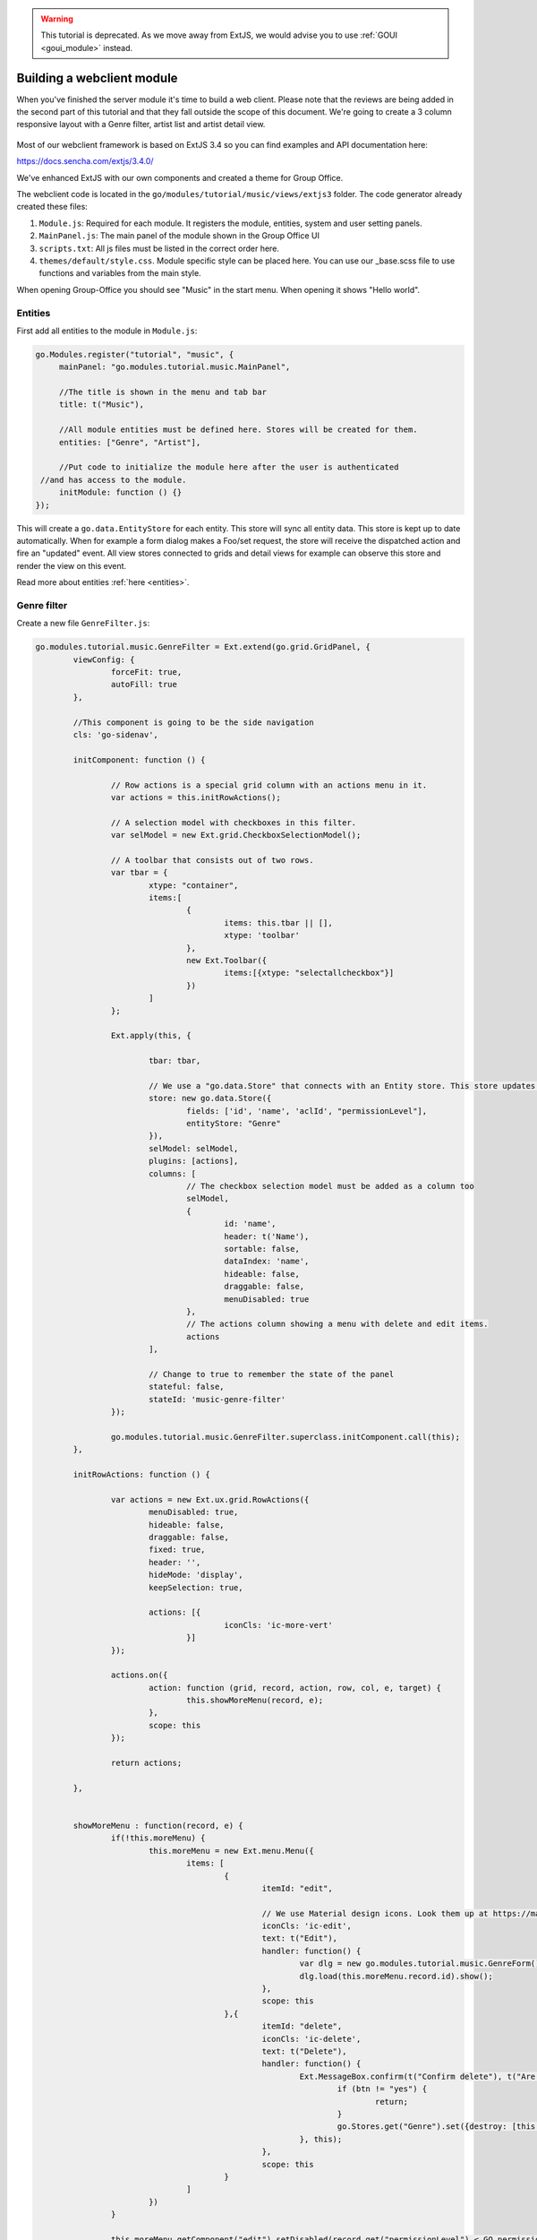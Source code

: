 .. _webclient_module:

.. warning:: This tutorial is deprecated. As we move away from ExtJS, we would advise you to use :ref:`GOUI <goui_module>` instead.

Building a webclient module
===========================

When you've finished the server module it's time to build a web client. Please note
that the reviews are being added in the second part of this tutorial and that they
fall outside the scope of this document. We're going to create a 3 column responsive
layout with a Genre filter, artist list and artist detail view.

.. figure:: /_static/developer/building-a-webclient-module/artist-detail-desktop.png
   :width: 100%

Most of our webclient framework is based on ExtJS 3.4 so you can find examples and API
documentation here:

https://docs.sencha.com/extjs/3.4.0/

We've enhanced ExtJS with our own components and created a theme for Group Office.

The webclient code is located in the ``go/modules/tutorial/music/views/extjs3`` folder.
The code generator already created these files:

1. ``Module.js``: Required for each module. It registers the module, entities, system and user setting panels.
2. ``MainPanel.js``: The main panel of the module shown in the Group Office UI
3. ``scripts.txt``: All js files must be listed in the correct order here.
4. ``themes/default/style.css``. Module specific style can be placed here. You can use our _base.scss file to use functions and variables from the main style.

When opening Group-Office you should see "Music" in the start menu. When opening it shows "Hello world".


Entities
--------

First add all entities to the module in ``Module.js``:

.. code:: javascript

   go.Modules.register("tutorial", "music", {
   	mainPanel: "go.modules.tutorial.music.MainPanel",
   	
   	//The title is shown in the menu and tab bar
   	title: t("Music"),
   	
   	//All module entities must be defined here. Stores will be created for them.
   	entities: ["Genre", "Artist"],
   	
   	//Put code to initialize the module here after the user is authenticated 
    //and has access to the module.
   	initModule: function () {}
   });


This will create a ``go.data.EntityStore`` for each entity. This store will
sync all entity data. This store is kept up to date automatically. When for example
a form dialog makes a Foo/set request, the store will receive the dispatched action
and fire an "updated" event. All view stores connected to grids and detail views
for example can observe this store and render the view on this event.

Read more about entities :ref:`here <entities>`.

Genre filter
------------

Create a new file ``GenreFilter.js``:

.. code:: javascript

	go.modules.tutorial.music.GenreFilter = Ext.extend(go.grid.GridPanel, {
		viewConfig: {
			forceFit: true,
			autoFill: true
		},

		//This component is going to be the side navigation
		cls: 'go-sidenav', 

		initComponent: function () {

			// Row actions is a special grid column with an actions menu in it.
			var actions = this.initRowActions();

			// A selection model with checkboxes in this filter.
			var selModel = new Ext.grid.CheckboxSelectionModel();

			// A toolbar that consists out of two rows.
			var tbar = {
				xtype: "container",
				items:[
					{
						items: this.tbar || [], 
						xtype: 'toolbar'
					},
					new Ext.Toolbar({
						items:[{xtype: "selectallcheckbox"}]
					})
				]
			};

			Ext.apply(this, {

				tbar: tbar,

				// We use a "go.data.Store" that connects with an Entity store. This store updates automatically when entities change.
				store: new go.data.Store({
					fields: ['id', 'name', 'aclId', "permissionLevel"],
					entityStore: "Genre"
				}),
				selModel: selModel,
				plugins: [actions],
				columns: [
					// The checkbox selection model must be added as a column too
					selModel,
					{
						id: 'name',
						header: t('Name'),
						sortable: false,
						dataIndex: 'name',
						hideable: false,
						draggable: false,
						menuDisabled: true
					},
					// The actions column showing a menu with delete and edit items.
					actions
				],

				// Change to true to remember the state of the panel
				stateful: false,
				stateId: 'music-genre-filter'
			});

			go.modules.tutorial.music.GenreFilter.superclass.initComponent.call(this);
		},

		initRowActions: function () {

			var actions = new Ext.ux.grid.RowActions({
				menuDisabled: true,
				hideable: false,
				draggable: false,
				fixed: true,
				header: '',
				hideMode: 'display',
				keepSelection: true,

				actions: [{
						iconCls: 'ic-more-vert'
					}]
			});

			actions.on({
				action: function (grid, record, action, row, col, e, target) {
					this.showMoreMenu(record, e);
				},
				scope: this
			});

			return actions;

		},


		showMoreMenu : function(record, e) {
			if(!this.moreMenu) {
				this.moreMenu = new Ext.menu.Menu({
					items: [
						{
							itemId: "edit",
							
							// We use Material design icons. Look them up at https://material.io/tools/icons/?style=baseline. You can use ic-{name} as class names.
							iconCls: 'ic-edit',
							text: t("Edit"),
							handler: function() {
								var dlg = new go.modules.tutorial.music.GenreForm();
								dlg.load(this.moreMenu.record.id).show();
							},
							scope: this						
						},{
							itemId: "delete",
							iconCls: 'ic-delete',
							text: t("Delete"),
							handler: function() {
								Ext.MessageBox.confirm(t("Confirm delete"), t("Are you sure you want to delete this item?"), function (btn) {
									if (btn != "yes") {
										return;
									}
									go.Stores.get("Genre").set({destroy: [this.moreMenu.record.id]});
								}, this);
							},
							scope: this						
						}
					]
				})
			}

			this.moreMenu.getComponent("edit").setDisabled(record.get("permissionLevel") < GO.permissionLevels.manage);
			this.moreMenu.getComponent("delete").setDisabled(record.get("permissionLevel") < GO.permissionLevels.manage);

			this.moreMenu.record = record;

			this.moreMenu.showAt(e.getXY());
		}
	});

Every Javascript file must be added to the ``scripts.txt`` file so add
``GenreFilter.js`` to the bottom of this file.

Study the component and take a look at all the comments. This component is a 
grid with check boxes showing all Genres.

Now add this component to the main panel by changing ``MainPanel.js`` with the
following code:

.. code:: javascript

	go.modules.tutorial.music.MainPanel = Ext.extend(go.modules.ModulePanel, {

		// Will make a single item fit in this panel. We'll change this later.
		layout : "fit",

		initComponent : function() {

			//create the genre filter component
			this.genreFilter = new go.modules.tutorial.music.GenreFilter({
				tbar : [{
					xtype: "tbtitle",
					text: t("Genres")
				}]
			});

			//add it to the main panel's items.
			this.items = [this.genreFilter];

			go.modules.tutorial.music.MainPanel.superclass.initComponent.call(this);

			this.on("afterrender", function() {

				//when this panel renders, load the filter.
				this.genreFilter.store.load();

			},this);
		}
	});


Reload Group Office and the Music panel should now look like this:

.. figure:: /_static/developer/building-a-webclient-module/genre-filter.png
   :width: 100%


Relations
---------

To present data from related entities. For example. The user who created an Artist you can use relations.
For each entity you can define relations to other entities. Change the string "Artist" in the entities property in
``Module.js`` to the following:


.. code:: javascript

	{
        name: "Artist",
		relations: {
		    creator: {store: "User", fk: "createdBy"},
			modifier: {store: "User", fk: "createdBy"},

			// 'albums' is a property of artist and has a nested relation.
			albums: {
			    genre:  {store: "Genre", fk: "genreId"}
            }
        }
    }


We've defined two "has one" relations for the creator and modifier and a "has many" relation for the albums.

The complete ``Module.js`` looks like this now:

.. code:: javascript

	go.Modules.register("tutorial", "music", {
       mainPanel: "go.modules.tutorial.music.MainPanel",

        //The title is shown in the menu and tab bar
        title: t("Music"),

        //All module entities must be defined here. Stores will be created for them.
        entities: [
            "Genre",
            {
                name: "Artist",
                relations: {
                    creator: {store: "User", fk: "createdBy"},
                    modifier: {store: "User", fk: "createdBy"},

                    // 'albums' is a property of artist and has a nested relation.
                    albums: {
                        genre:  {store: "Genre", fk: "genreId"}
                    }
                }
            }
        ],

        //Put code to initialize the module here after the user is authenticated
        //and has access to the module.
        initModule: function () {}
    });

We can use these relations in the artist grid in the next chapter.


Artist grid
-----------

Now that we've got our Genre filter in place it's time to create the artist 
grid.

Create the file ``ArtistGrid.js``:

.. code:: javascript

	go.modules.tutorial.music.ArtistGrid = Ext.extend(go.grid.GridPanel, {
		initComponent: function () {

			// Use a Group Office store that is connected with an go.data.EntityStore for automatic updates.
			this.store = new go.data.Store({
				fields: [
					'id',
					'name',
					'photo', //This is a blob id. A download URL can be retreived with go.Jmap.downloadUrl(record.data.photo)

					{name: 'createdAt', type: 'date'},
					{name: 'modifiedAt', type: 'date'},

					// You can use "relation" as a store data type. This will autmatically
					// fetch the related entity by the definition in Module.js.
					{name: 'creator', type: "relation"},
					{name: 'modifier', type: "relation"},

					// Every entity has permission levels. go.permissionLevels.read, write,
					// writeAndDelete and manage
					'permissionLevel'
				],

				// The connected entity store. When Artists are changed the store will
				// update automatically
				entityStore: "Artist"
			});

			Ext.apply(this, {

				columns: [
					{
						id: 'id',
						hidden: true,
						header: 'ID',
						width: dp(40),
						sortable: true,
						dataIndex: 'id'
					},
					{
						id: 'name',
						header: t('Name'),
						width: dp(75),
						sortable: true,
						dataIndex: 'name',
						renderer: function (value, metaData, record, rowIndex, colIndex, store) {

							//Render an avatar for the artist.
							var style = record.data.photo ? 'background-image: url(' + go.Jmap.downloadUrl(record.data.photo) + ')"' : '';

							return '<div class="user">\
											<div class="avatar" style="' + style + '"></div>\
											<div class="wrap single">' + record.get('name') + '</div>\
							</div>';
						}
					},
                    {
                        id: 'albumcount',
                        sortable: false,
                        header: t('album_count','music','tutorial'),
                        dataIndex: 'albumcount',
                        width: dp(80)
                    },
					{
						xtype: "datecolumn",
						id: 'createdAt',
						header: t('Created at'),
						width: dp(160),
						sortable: true,
						dataIndex: 'createdAt',
						hidden: true
					},
					{
						xtype: "datecolumn",
						hidden: false,
						id: 'modifiedAt',
						header: t('Modified at'),
						width: dp(160),
						sortable: true,
						dataIndex: 'modifiedAt'
					},
					{
						hidden: true,
						header: t('Created by'),
						width: dp(160),
						sortable: true,
						dataIndex: 'creator',
						renderer: function (v) {
							return v ? v.displayName : "-";
						}
					},
					{
						hidden: true,
						header: t('Modified by'),
						width: dp(160),
						sortable: true,
						dataIndex: 'modifier',
						renderer: function (v) {
							return v ? v.displayName : "-";
						}
					}
				],

				viewConfig: {
					emptyText: '<i>description</i><p>' + t("No items to display") + '</p>'
				},

				autoExpandColumn: 'name',

				// Change to true to remember grid state
				stateful: false,
				stateId: 'music-artist-grid'
			});

			go.modules.tutorial.music.ArtistGrid.superclass.initComponent.call(this);
		}
	});



And add the file ``ArtistGrid.js`` to the bottom of ``scripts.txt``.
Study the code and comments of this file.

Now change ``MainPanel.js`` to use the grid:

.. code:: javascript

	go.modules.tutorial.music.MainPanel = Ext.extend(go.modules.ModulePanel, {

		// Use a responsive layout
		layout : "responsive",

		initComponent : function() {

			//create the genre filter component
			this.genreFilter = new go.modules.tutorial.music.GenreFilter({
				region: "west",
				width: dp(300),

				//render a split bar for resizing
				split: true,

				tbar : [{
					xtype: "tbtitle",
					text: t("Genres")
				}]
			});

			//Create the artist grid
			this.artistGrid = new go.modules.tutorial.music.ArtistGrid({
				region: "center",

				//toolbar with just a search component for now
				tbar: [
					'->',
					{					
						xtype: 'tbsearch'
					}
				]
			});

			//add the components to the main panel's items.
			this.items = [this.genreFilter, this.artistGrid];

			// Call the parent class' initComponent
			go.modules.tutorial.music.MainPanel.superclass.initComponent.call(this);

			//Attach lister to changes of the filter selection.
			//add buffer because it clears selection first and this would cause it to fire twice
			this.genreFilter.getSelectionModel().on('selectionchange', this.onGenreFilterChange, this, {buffer: 1});

			// Attach listener for running the module
			this.on("afterrender", this.runModule, this);
		},

		// Fired when the Genre filter selection changes
		onGenreFilterChange : function (sm) {

			var selectedRecords = sm.getSelections(),
						ids = selectedRecords.column('id'); //column is a special GO method that get's all the id's from the records in an array.

			this.artistGrid.store.setFilter('genres', {genres: ids});
			this.artistGrid.store.load();
		},

		// Fired when the module panel is rendered.
		runModule : function() {			
			// when this panel renders, load the genres and artists.
			this.genreFilter.store.load();
			this.artistGrid.store.load();		
		}
	});

Study this component code and comments again. The changes that are made are:

1. The layout to a responsive layout so the components can be next ot each other.
   A responsive layout is based on Ext.layout.BorderLayout but changes into a 
   Ext.layout.CardLayout when the device width is smaller than a specified 
   trigger point.

2. Added the Artist grid component.

3. Added a listener to the Genre filter to apply the filter to the artist grid's 
   store parameters.


When you reload Group Office now it should look like this:

.. figure:: /_static/developer/building-a-webclient-module/artist-grid.png
   :width: 100%

.. note:: Feel free to add some more artists with Postman so your filter results
   are more interesting :) You might also notice that when you change things with
   postman the web interface updates automatically.


Genre combo box
---------------

Before we can create an Artist dialog we'll need a Genre combo box for selecting
the album genre. Create the file ``GenreCombo.js``:

.. code:: javascript

    go.modules.tutorial.music.GenreCombo = Ext.extend(go.form.ComboBox, {
	    fieldLabel: t("Genre"),
		hiddenName: 'genreId',
		anchor: '100%',
		emptyText: t("Please select..."),
		pageSize: 50,
		valueField: 'id',
		displayField: 'name',
		triggerAction: 'all',
		editable: true,
		selectOnFocus: true,
		forceSelection: true,
		allowBlank: false,
		store: {
			xtype: "gostore",
			fields: ['id', 'name'],
			entityStore: "Genre"
		}
	});

	// Register an xtype so we can use the component easily.
	Ext.reg("genrecombo", go.modules.tutorial.music.GenreCombo);

Study the component and add it to the scripts.txt file.

Artist dialog
-------------

Now we need an Artist dialog for creating and editing Artists.

Create a file called ``ArtistDialog.js``:

.. code:: javascript

	go.modules.tutorial.music.ArtistDialog = Ext.extend(go.form.Dialog, {
		// Change to true to remember state
		stateful: false,
		stateId: 'music-aritst-dialog',
		title: t('Artist'),

		//The dialog set's entities in an go.data.EntityStore. This store notifies all 
		//connected go.data.Store view stores to update.
		entityStore: "Artist",
		autoHeight: true,

		// return an array of form items here.
		initFormItems: function () {
			return [{
					// it's recommended to wrap all fields in field sets for consistent style.
					xtype: 'fieldset',
					title: t("Artist information"),
					items: [
						this.avatarComp = new go.form.ImageField({			
							name: 'photo'										
						}),

						{
							xtype: 'textfield',
							name: 'name',
							fieldLabel: t("Name"),
							anchor: '100%',
							allowBlank: false
						}]
				},

				{
					xtype: "fieldset",
					title: t("Albums"),

					items: [
						{
							//For relational properties we can use the "go.form.FormGroup" component.
							//It's a sub form for the "albums" array property.

							xtype: "formgroup",
							name: "albums",
							hideLabel: true,
                            mapKey: 'id',

							// this will add dp(16) padding between rows.
							pad: true,

							//the itemCfg is used to create a component for each "album" in the array.
							itemCfg: {
								layout: "form",							
								defaults: {
									anchor: "100%"
								},
								items: [{
										xtype: "textfield",
										fieldLabel: t("Name"),									
										name: "name"									
									},

									{
										xtype: "datefield",
										fieldLabel: t("Release date"),
										name: "releaseDate"
									},
								
									{
										xtype: "genrecombo"
									}							
								]
							}
						}
					]
				}
			];
		}
	});

Add this file to the ``scripts.txt`` file again.

Then update ``MainPanel.js``:

.. code:: javascript

	go.modules.tutorial.music.MainPanel = Ext.extend(go.modules.ModulePanel, {

		// Use a responsive layout
		layout : "responsive",

		initComponent : function() {

			//create the genre filter component
			this.genreFilter = new go.modules.tutorial.music.GenreFilter({
				region: "west",
				width: dp(300),

				//render a split bar for resizing
				split: true,

				tbar : [{
					xtype: "tbtitle",
					text: t("Genres")
				}]
			});

			//Create the artist grid
			this.artistGrid = new go.modules.tutorial.music.ArtistGrid({
				region: "center",

				//toolbar with just a search component for now
				tbar: [
					'->',
					{					
						xtype: 'tbsearch'
					},

					// add button for creating new artists
					this.addButton = new Ext.Button({					
						iconCls: 'ic-add',
						tooltip: t('Add'),
						handler: function (btn) {
							var dlg = new go.modules.tutorial.music.ArtistDialog({
								formValues: {
									// you can pass form values like this 
								}
							});
							dlg.show();
						},
						scope: this
					})
				],

				listeners: {				
					rowdblclick: this.onGridDblClick,
					keypress: this.onGridKeyPress,
					scope: this
				}
			});

			//add the components to the main panel's items.
			this.items = [this.genreFilter, this.artistGrid];

			// Call the parent class' initComponent
			go.modules.tutorial.music.MainPanel.superclass.initComponent.call(this);

			//Attach lister to changes of the filter selection.
			//add buffer because it clears selection first and this would cause it to fire twice
			this.genreFilter.getSelectionModel().on('selectionchange', this.onGenreFilterChange, this, {buffer: 1});

			// Attach listener for running the module
			this.on("afterrender", this.runModule, this);
		},

		// Fired when the Genre filter selection changes
		onGenreFilterChange : function (sm) {

			var selectedRecords = sm.getSelections(),
						ids = selectedRecords.column('id'); //column is a special GO method that get's all the id's from the records in an array.

			this.artistGrid.store.setFilter('genres', {genres: ids});
			this.artistGrid.store.load();
		},

		// Fired when the module panel is rendered.
		runModule : function() {			
			// when this panel renders, load the genres and artists.
			this.genreFilter.store.load();
			this.artistGrid.store.load();		
		},


		// Fires when an artist is double clicked in the grid.
		onGridDblClick : function (grid, rowIndex, e) {

			//check permissions
			var record = grid.getStore().getAt(rowIndex);
			if (record.get('permissionLevel') < GO.permissionLevels.write) {
				return;
			}

			// Show dialog
			var dlg = new go.modules.tutorial.music.ArtistDialog();
			dlg.load(record.id).show();
		},

		// Fires when enter is pressed and a grid row is focussed
		onGridKeyPress : function(e) {
		 if(e.keyCode != e.ENTER) {
			 return;
		 }
		 var record = this.artistGrid.getSelectionModel().getSelected();
		 if(!record) {
			 return;
		 }

		 if (record.get('permissionLevel') < GO.permissionLevels.write) {
			 return;
		 }

		 var dlg = new go.modules.tutorial.music.ArtistDialog();
		 dlg.load(record.id).show();

	 }

	});


Study the changes in the component:

1. Added an Add button in the grid's toolbar.
2. Added a double click listener to the grid to edit an Artist.

When you reload Group Office now it should look like this:

.. figure:: /_static/developer/building-a-webclient-module/artist-dialog.png
   :width: 100%


Delete button
-------------

You can add a delete button to the grid's toolbar in ``MainPanel.js`` to delete
selected artists. Note that this code will add a "More options" menu button with 3 dots that has the delete button in the menu:

.. code:: javascript

	{
		iconCls: 'ic-more-vert',
		tooltip: t("More options"),
		menu: [
			{
				itemId: "delete",
				iconCls: 'ic-delete',
				text: t("Delete"),
				handler: function () {
					this.artistGrid.deleteSelected();
				},
				scope: this
			}
		]
	}

.. note:: You can also delete items by pressing the "delete" key.

Detail view
-----------

Finally we're going to add a detail panel for artists.

Create the file ``ArtistDetail.js``:

.. code:: javascript

	go.modules.tutorial.music.ArtistDetail = Ext.extend(go.detail.Panel, {

		// The entity store is connected. The detail view is automatically updated.
		entityStore: "Artist",

		//set to true to enable state saving
		stateful: false,
		stateId: 'music-contact-detail',

		// Fetch these relations for this view
		relations: ["albums.genre"],

		initComponent: function () {
			this.tbar = this.initToolbar();

			Ext.apply(this, {
				// all items are updated automatically if they have a "tpl" (Ext.XTemplate) property or an "onLoad" function. The panel is passed as argument.
				items: [

					//Artist name component
					{
						cls: 'content',
						xtype: 'box',
						tpl: '<h3>{name}</h3>'
					},

					//Render the avatar
					{
						xtype: "box",
						cls: "content",
						tpl: new Ext.XTemplate('<div class="go-detail-view-avatar">\
	                        <div class="avatar" style="width:120px;height:120px;{[this.getStyle(values.photo)]}"></div></div>',
							{
								getCls: function (isOrganization) {
									return isOrganization ? "organization" : "";
								},
								getStyle: function (photoBlobId) {
									return photoBlobId ? 'background-image: url(' + go.Jmap.downloadUrl(photoBlobId) + ')"' : "";
								}
							})
					},

					// Albums component
					{
						collapsible: true,
						title: t("Albums"),
						xtype: "panel",
						tpl: '<div class="icons">\
                                <tpl for="albums">\
								<p class="s6"><tpl if="xindex == 1"><i class="icon label">album</i></tpl>\
								<span>{name}</span>\
								<label>{[go.util.Format.date(values.releaseDate)]} - <tpl for="genre">{name}</tpl></label>\
								</p>\
						        </tpl>\
						        </div>'
					}
				]
			});

			go.modules.tutorial.music.ArtistDetail.superclass.initComponent.call(this);

		},

		onLoad: function () {

			// Enable edit button according to permission level.
			this.getTopToolbar().getComponent("edit").setDisabled(this.data.permissionLevel < go.permissionLevels.write);
			this.deleteItem.setDisabled(this.data.permissionLevel < go.permissionLevels.writeAndDelete);

			go.modules.tutorial.music.ArtistDetail.superclass.onLoad.call(this);
		},

		initToolbar: function () {

			var items = this.tbar || [];

			items = items.concat([
				'->',
				{
					itemId: "edit",
					iconCls: 'ic-edit',
					tooltip: t("Edit"),
					handler: function (btn, e) {
						var dlg = new go.modules.tutorial.music.ArtistDialog();
						dlg.show();
						dlg.load(this.data.id);
					},
					scope: this
				},

				{

					iconCls: 'ic-more-vert',
					menu: [
						{
							iconCls: "ic-print",
							text: t("Print"),
							handler: function () {
								this.body.print({ title: this.data.name });
							},
							scope: this
						},
						'-',
						this.deleteItem = new Ext.menu.Item({
							itemId: "delete",
							iconCls: 'ic-delete',
							text: t("Delete"),
							handler: function () {
								Ext.MessageBox.confirm(t("Confirm delete"), t("Are you sure you want to delete this item?"), function (btn) {
									if (btn != "yes") {
										return;
									}
									this.entityStore.set({ destroy: [this.currentId] });
								}, this);
							},
							scope: this
						})

					]
				}]);

			var tbarCfg = {
				disabled: true,
				items: items
			};

			return new Ext.Toolbar(tbarCfg);
		}
	});


Study the code and add it to ``scripts.txt``. Now we're going to update the
``MainPanel.js`` file:

.. code:: javascript

	go.modules.tutorial.music.MainPanel = Ext.extend(go.modules.ModulePanel, {

		// Use a responsive layout
		layout: "responsive",

		// change responsive mode on 1000 pixels
		layoutConfig: {
			triggerWidth: 1000
		},

		initComponent: function () {

			//create the genre filter component
			this.genreFilter = new go.modules.tutorial.music.GenreFilter({
				region: "west",
				width: dp(300),

				//render a split bar for resizing
				split: true,

				tbar: [{
						xtype: "tbtitle",
						text: t("Genres")
					},
					'->',

					//add back button for smaller screens
					{
						//this class will hide it on larger screens
						cls: 'go-narrow',
						iconCls: "ic-arrow-forward",
						tooltip: t("Artists"),
						handler: function () {
							this.artistGrid.show();
						},
						scope: this
					}
				]
			});

			//Create the artist grid
			this.artistGrid = new go.modules.tutorial.music.ArtistGrid({
				region: "center",

				tbar: [
					//add a hamburger button for smaller screens
					{
						//this class will hide the button on large screens
						cls: 'go-narrow',
						iconCls: "ic-menu",
						handler: function () {
							this.genreFilter.show();
						},
						scope: this
					},
					'->',
					{
						xtype: 'tbsearch'
					},

					// add button for creating new artists
					this.addButton = new Ext.Button({
						iconCls: 'ic-add',
						tooltip: t('Add'),
						handler: function (btn) {
							var dlg = new go.modules.tutorial.music.ArtistDialog({
								formValues: {
									// you can pass form values like this 
								}
							});
							dlg.show();
						},
						scope: this
					}),
					{
						iconCls: 'ic-more-vert',
						menu: [
							{
								itemId: "delete",
								iconCls: 'ic-delete',
								text: t("Delete"),
								handler: function () {
									this.artistGrid.deleteSelected();
								},
								scope: this
							}
						]
					}
				],

				listeners: {
					rowdblclick: this.onGridDblClick,
					scope: this
				}
			});

			// Every entity automatically configures a route. Route to the entity when selecting it in the grid.
			this.artistGrid.on('navigate', function (grid, rowIndex, record) {
				go.Router.goto("artist/" + record.id);
			}, this);

			// Create artist detail component
			this.artistDetail = new go.modules.tutorial.music.ArtistDetail({
				region: "center",
				tbar: [
					//add a back button for small screens
					{
						// this class will hide the button on large screens
						cls: 'go-narrow',
						iconCls: "ic-arrow-back",
						handler: function () {
							this.westPanel.show();
						},
						scope: this
					}]
			});

			//Wrap the grids into another panel with responsive layout for the 3 column responsive layout to work.
			this.westPanel = new Ext.Panel({
				region: "west",
				layout: "responsive",
				stateId: "go-music-west",
				split: true,
				width: dp(800),
				narrowWidth: dp(500), //this will only work for panels inside another panel with layout=responsive. Not ideal but at the moment the only way I could make it work
				items: [
					this.artistGrid, //first item is shown as default in narrow mode.
					this.genreFilter
				]
			});

			//add the components to the main panel's items.
			this.items = [
				this.westPanel, //first is default in narrow mode
				this.artistDetail
			];

			// Call the parent class' initComponent
			go.modules.tutorial.music.MainPanel.superclass.initComponent.call(this);

			//Attach lister to changes of the filter selection.
			//add buffer because it clears selection first and this would cause it to fire twice
			this.genreFilter.getSelectionModel().on('selectionchange', this.onGenreFilterChange, this, {buffer: 1});

			// Attach listener for running the module
			this.on("afterrender", this.runModule, this);
		},

		// Fired when the Genre filter selection changes
		onGenreFilterChange: function (sm) {

			var selectedRecords = sm.getSelections(),
							ids = selectedRecords.column('id'); //column is a special GO method that get's all the id's from the records in an array.

			this.artistGrid.store.setFilter('genres', {genres: ids});
			this.artistGrid.store.load();
		},

		// Fired when the module panel is rendered.
		runModule: function () {
			// when this panel renders, load the genres and artists.
			this.genreFilter.store.load();
			this.artistGrid.store.load();
		},

		// Fires when an artist is double clicked in the grid.
		onGridDblClick: function (grid, rowIndex, e) {

			//check permissions
			var record = grid.getStore().getAt(rowIndex);
			if (record.get('permissionLevel') < GO.permissionLevels.write) {
				return;
			}

			// Show dialog
			var dlg = new go.modules.tutorial.music.ArtistDialog();
			dlg.load(record.id).show();
		}
	});

The changes:

1. Added a layout trigger width
2. Added the detail view component and wrapped the grids in a new panel. So that 
   we have two responsive panels one reacting for tables and the other one 
   switching for phones.
3. Added buttons for navigating on smaller screens. See the new buttons with the 
   "go-narrow" class on them.
4. We've added a row select listener to navigate to the artist page using the router.

When you reload Group Office it should look like this:


.. figure:: /_static/developer/building-a-webclient-module/artist-detail-desktop.png
   :width: 100%


And on tablets:

.. figure:: /_static/developer/building-a-webclient-module/artist-detail-tablet.png
   :width: 100%


And on phones:

.. figure:: /_static/developer/building-a-webclient-module/artist-grid-phone.png
   :width: 400px

Override CSS
------------

It is pretty easy to add your own CSS classes. When initially generating your module boilerplate, an empty ``style.css``
file is automatically generated. You can either edit it directly or use the SASS docker image from the development
environment to generate your own CSS overrides.

SASS
````

In your module directory, create a new SASS file::

    views/extjs3/themes/default/src/style.scss


Please note that the file name should be ``style.scss`` to make sure that it is automatically compiled.

.. note:: You can override a certain theme file, by substituting `default` by the theme name if necessary.

By default, an avatar is displayed at 35 by 35 pixels and they are aligned to the left. Let's make the avatar image somewhat
larger, e.g. 120 px and let's center it. We will have to define a CSS class that centers its content and make sure that
the nested ``avatar`` CSS class renders at 120px by 120px. Update your ``style.scss`` file to look like this:

.. code:: scss

    .go-detail-view-avatar {
      text-align:center;
      & > .avatar {
        width: 120px;
        height: 120px;
      }
    }

Assuming that you use the Intermesh development docker environment, you have a running SASS container that monitors any
scss files for changes. You can check the output of sass  by opening up a console and entering the following command::

    docker-compose logs --follow sass

In case that your module SCSS code is not automatically compiled, you can restart the sass docker container::

    docker-compose restart sass

..and run the database install script again. This will make sure that your custom CSS is included.

Custom fields
-------------

Remember that you made the Artist model customizable? Now, we are going to add them to the webclient module! Let's add a
custom checkbox as per :ref:`this guide <custom-fields>`, as well as a biography field. For the sake of simplicity, this
field will be a text field.

.. figure:: /_static/developer/building-a-webclient-module/system-settings-custom-fields-artist.png
   :width: 100%

The custom fields will work out of the box in the editing modal, provided that you have the proper rights:

.. figure:: /_static/developer/building-a-webclient-module/edit-artist-custom-fields.png
   :width: 400px

The next step is making the custom information available in the artist details. Add the following line at the end of the
``initComponent()`` function in ``ArtistDetail.js``:

.. code:: javascript

    this.addCustomFields();

Reload your screen and you will see your custom fields in the artist detail pane:

The custom fields will work out of the box in the editing modal, provided that you have the proper rights:

.. figure:: /_static/developer/building-a-webclient-module/artist-detail-custom-fields.png
   :width: 400px

Add a custom Filter
```````````````````
We're not done yet. After all, we would like to be able to search by our custom fields. Furthermore, we want to group
our filters in the side panel. In order to be able to search by our custom field (e.g. the 'Active' checkbox above), we
have to add a custom filter panel and define a filter based on the custom field.

Once again, we open the ``MainPanel.js`` file. Enter the following code:

.. code:: javascript

    go.modules.tutorial.music.MainPanel = Ext.extend(go.modules.ModulePanel, {
        // Use a responsive layout
        layout: "responsive",

        // change responsive mode on 1000 pixels
        layoutConfig: {
            triggerWidth: 1000
        },

        initComponent: function () {

            this.createArtistGrid();

            // Every entity automatically configures a route. Route to the entity when selecting it in the grid.
            this.artistGrid.on('navigate', function (grid, rowIndex, record) {
                go.Router.goto("artist/" + record.id);
            }, this);

            this.sidePanel = new Ext.Panel({
                layout: 'anchor',
                defaults: {
                    anchor: '100%'
                },
                width: dp(300),
                cls: 'go-sidenav',
                region: "west",
                split: true,
                autoScroll: true,
                items: [
                    this.createGenreFilter(),
                    this.createFilterPanel()
                ]
            });
            // Create artist detail component
            this.artistDetail = new go.modules.tutorial.music.ArtistDetail({
                region: "center",
                tbar: [
                    //add a back button for small screens
                    {
                        // this class will hide the button on large screens
                        cls: 'go-narrow',
                        iconCls: "ic-arrow-back",
                        handler: function () {
                            this.westPanel.show();
                        },
                        scope: this
                    }]
            });

            //Wrap the grids into another panel with responsive layout for the 3 column responsive layout to work.
            this.westPanel = new Ext.Panel({
                region: "west",
                layout: "responsive",
                stateId: "go-music-west",
                split: true,
                width: dp(800),
                narrowWidth: dp(500), //this will only work for panels inside another panel with layout=responsive. Not ideal but at the moment the only way I could make it work
                items: [
                    this.artistGrid,
                    this.sidePanel
                ]
            });

            //add the components to the main panel's items.
            this.items = [
                this.westPanel, //first is default in narrow mode
                this.artistDetail
            ];

            // Call the parent class' initComponent
            go.modules.tutorial.music.MainPanel.superclass.initComponent.call(this);

            //Attach lister to changes of the filter selection.
            //add buffer because it clears selection first and this would cause it to fire twice
            this.genreFilter.getSelectionModel().on('selectionchange', this.onGenreFilterChange, this, {buffer: 1});

            // Attach listener for running the module
            this.on("afterrender", this.runModule, this);
        },


        createArtistGrid: function() {
            this.artistGrid = new go.modules.tutorial.music.ArtistGrid({
                region: "center",
                tbar: [
                    //add a hamburger button for smaller screens
                    {
                        //this class will hide the button on large screens
                        cls: 'go-narrow',
                        iconCls: "ic-menu",
                        handler: function () {
                            this.genreFilter.show();
                        },
                        scope: this
                    },
                    '->',
                    {
                        xtype: 'tbsearch'
                    },

                    // add button for creating new artists
                    this.addButton = new Ext.Button({
                        iconCls: 'ic-add',
                        tooltip: t('Add'),
                        handler: function (btn) {
                            var dlg = new go.modules.tutorial.music.ArtistDialog({
                                formValues: {
                                    // you can pass form values like this
                                }
                            });
                            dlg.show();
                        },
                        scope: this
                    }),
                    {
                        iconCls: 'ic-more-vert',
                        tooltip: t("More options"),
                        menu: [
                            {
                                itemId: "delete",
                                iconCls: 'ic-delete',
                                text: t("Delete"),
                                handler: function () {
                                    this.artistGrid.deleteSelected();
                                },
                                scope: this
                            }
                        ]
                    }
                ],

                listeners: {
                    rowdblclick: this.onGridDblClick,
                    scope: this
                }
            });
            return this.artistGrid;
        },

        // Fired when the Genre filter selection changes
        onGenreFilterChange: function (sm) {

            var selectedRecords = sm.getSelections(),
                ids = selectedRecords.column('id'); //column is a special GO method that get's all the id's from the records in an array.

            this.artistGrid.store.setFilter('genres', {genres: ids});
            this.artistGrid.store.load();
        },

        createGenreFilter: function() {
            this.genreFilter = new go.modules.tutorial.music.GenreFilter({
                region: "west",
                width: dp(300),
                autoHeight: true,

                //render a split bar for resizing
                split: true,

                tbar: [{
                    xtype: "tbtitle",
                    text: t("Genres")
                },
                    '->',

                    //add back button for smaller screens
                    {
                        //this class will hide it on larger screens
                        cls: 'go-narrow',
                        iconCls: "ic-arrow-forward",
                        tooltip: t("Artists"),
                        handler: function () {
                            this.artistGrid.show();
                        },
                        scope: this
                    }
                ]
            });
            return this.genreFilter;
        },

        createFilterPanel: function() {
            return new Ext.Panel({
                autoHeight: true,
                tbar: [
                    {
                        xtype: 'tbtitle',
                        text: t("Filters")
                    },
                    '->',
                    {
                        xtype: "button",
                        iconCls: "ic-add",
                        handler: function() {
                            var dlg = new go.filter.FilterDialog({
                                entity: "Artist"
                            });
                            dlg.show();
                        },
                        scope: this
                    }
                ],
                items: [
                    this.filterGrid = new go.filter.FilterGrid({
                        filterStore: this.artistGrid.store,
                        entity: "Artist"
                    })
                ]
            });
        },

        // Fired when the module panel is rendered.
        runModule: function () {
            // when this panel renders, load the genres and artists.
            this.genreFilter.store.load();
            this.artistGrid.store.load();
        },

        // Fires when an artist is double clicked in the grid.
        onGridDblClick: function (grid, rowIndex, e) {

            //check permissions
            var record = grid.getStore().getAt(rowIndex);
            if (record.get('permissionLevel') < GO.permissionLevels.write) {
                return;
            }

            // Show dialog
            var dlg = new go.modules.tutorial.music.ArtistDialog();
            dlg.load(record.id).show();
        }
    });

Again: study the code. The following changes were made:

1. The artist grid has been put in a wrapper function
2. The Genre Filter has been put in another wrapper function
3. A new function `createFilterPanel()` has been added, which renders a filter panel
4. The Genre Filter and Filter Panel were merged into the left panel

.. note:: When defining a new ``Ext.Panel`` element, make sure to set ``autoHeight`` to true. Otherwise, your panels may look squashed.

Save and reload your module. The main screen should look somewhat like this:

.. figure:: /_static/developer/building-a-webclient-module/mainpanel-with-filter-panel.png
   :width: 100%

Now we have to define the custom filter:

* Click the 'Add' button, next to the 'Filters' header in the left panel
* In the new modal, enter the following parameters:
** Enter a name that makes sense, e.g. 'Active'
** Make sure that the option 'Match ALL conditions' is selected
** Select the field 'Active'
** Select the value 'Yes'
* In the 'Permissions' tab, you can play around with permissions if you wish to
* Click 'Save'

.. figure:: /_static/developer/building-a-webclient-module/add-custom-filter-modal.png
    :width: 400px

You will notice that your custom filter has been added:


.. figure:: /_static/developer/building-a-webclient-module/custom-filter-active.png
    :width: 200px

Toggling the custom filter will filter your artist list by the 'active' status.

The end
-------

You have finished part one! Now head to part two, in which we learn to add ACL to the client side part of the module.

